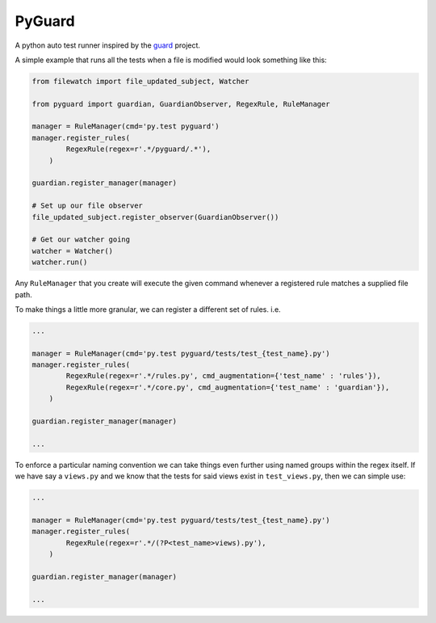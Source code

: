 PyGuard
=======

A python auto test runner inspired by the `guard <https://github.com/guard/guard>`_ project.

A simple example that runs all the tests when a file is modified would look something like this:

.. code-block:: python

    from filewatch import file_updated_subject, Watcher

    from pyguard import guardian, GuardianObserver, RegexRule, RuleManager

    manager = RuleManager(cmd='py.test pyguard')
    manager.register_rules(
            RegexRule(regex=r'.*/pyguard/.*'),
        )

    guardian.register_manager(manager)

    # Set up our file observer
    file_updated_subject.register_observer(GuardianObserver())

    # Get our watcher going
    watcher = Watcher()
    watcher.run()

Any ``RuleManager`` that you create will execute the given command whenever a registered rule matches a supplied file path.

To make things a little more granular, we can register a different set of rules. i.e.

.. code-block:: python

    ...

    manager = RuleManager(cmd='py.test pyguard/tests/test_{test_name}.py')
    manager.register_rules(
            RegexRule(regex=r'.*/rules.py', cmd_augmentation={'test_name' : 'rules'}),
            RegexRule(regex=r'.*/core.py', cmd_augmentation={'test_name' : 'guardian'}),
        )

    guardian.register_manager(manager)

    ...


To enforce a particular naming convention we can take things even further using named groups within the regex itself. If we have say a ``views.py`` and we know that the tests for said views exist in ``test_views.py``, then we can simple use:

.. code-block:: python

    ...

    manager = RuleManager(cmd='py.test pyguard/tests/test_{test_name}.py')
    manager.register_rules(
            RegexRule(regex=r'.*/(?P<test_name>views).py'),
        )

    guardian.register_manager(manager)

    ...
